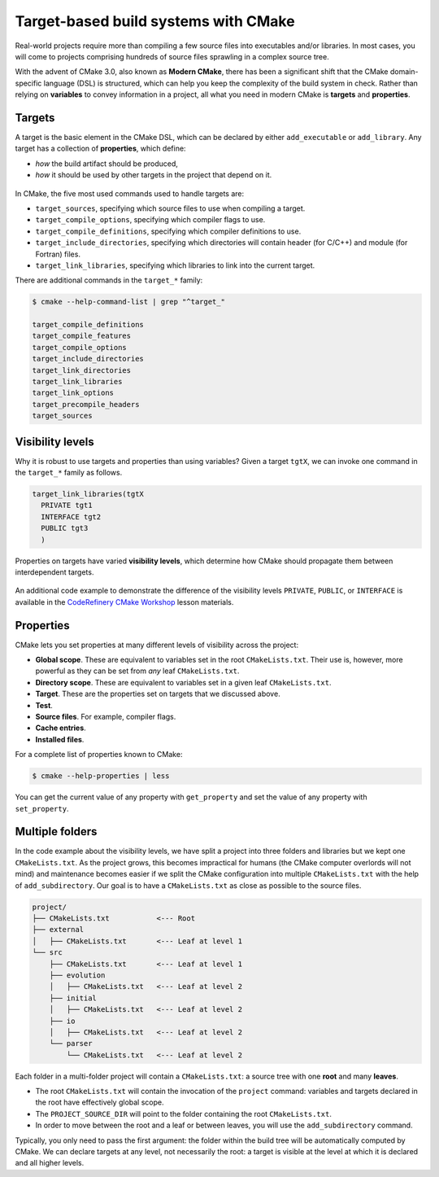 .. _targets:


Target-based build systems with CMake
=====================================


.. questions::

   - How can we handle complex projects with CMake?
   - What exactly are **targets** in the CMake domain-specific language (DSL)?

.. objectives::

   - Learn that the **basic elements** in CMake are not variables, but targets.
   - Learn about properties of targets and how to use them.
   - Learn how to use **visibility levels** to express dependencies between targets.
   - Learn how to handle multiple targets in one project.
   - Learn how to work with projects spanning multiple folders.



Real-world projects require more than compiling a few source files into executables and/or libraries. In most cases, you will come to projects comprising hundreds of source files sprawling in a complex source tree.


With the advent of CMake 3.0, also known as **Modern CMake**, there has been a significant shift that the CMake domain-specific language (DSL) is structured, which can help you keep the complexity of the build system in check. Rather than relying on **variables** to convey information in a project, all what you need in modern CMake is **targets** and **properties**.



Targets
-------


A target is the basic element in the CMake DSL, which can be declared by either ``add_executable`` or ``add_library``. Any target has a collection of **properties**, which define:

* *how* the build artifact should be produced,
* *how* it should be used by other targets in the project that depend on it.


.. figure:: img/target.svg
   :align: center

    Compile options, definitions, include directories, source files, link libraries, and link options are properties of targets. These properties can be read with ``get_target_property`` and modified with ``set_target_properties``.


In CMake, the five most used commands used to handle targets are:

- ``target_sources``, specifying which source files to use when compiling a target.
- ``target_compile_options``, specifying which compiler flags to use.
- ``target_compile_definitions``, specifying which compiler definitions to use.
- ``target_include_directories``, specifying which directories will contain header (for C/C++) and module (for Fortran) files.
- ``target_link_libraries``, specifying which libraries to link into the current target.


There are additional commands in the ``target_*`` family:

.. code-block:: bash

   $ cmake --help-command-list | grep "^target_"
   
   target_compile_definitions
   target_compile_features
   target_compile_options
   target_include_directories
   target_link_directories
   target_link_libraries
   target_link_options
   target_precompile_headers
   target_sources



Visibility levels
-----------------


Why it is robust to use targets and properties than using variables? Given a target ``tgtX``, we can invoke one command in the ``target_*`` family as follows.

.. code-block:: cmake

   target_link_libraries(tgtX
     PRIVATE tgt1
     INTERFACE tgt2
     PUBLIC tgt3
     )


.. figure:: img/target_inheritance.svg
   :align: center

   Properties on targets have varied **visibility levels**, which determine how CMake should propagate them between interdependent targets.


.. typealong:: Understanding visibility levels

   Visibility levels ``PRIVATE``, ``PUBLIC``, or ``INTERFACE`` are very powerful and herein we will briefly demonstrate their difference.

   A complete source code is available in the ``content/code/04_visibility-levels/`` folder.
	
   In this code example, we want to compile a C++ library and an executable:

      - The library code is in the ``account`` subfolder. It consists of one source (``account.cpp``) and one header file (``account.hpp``).
      - The header file and the shared library are needed for the ``bank.cpp`` to produce the ``bank`` executable.
      - We also want to use the ``-ffast-math`` compiler flag and propagate it throughout the project.

   Thus code structure is arranged in the following format:


   1. The ``account`` target declares the ``account.cpp`` source file as ``PRIVATE`` since it is only needed to produce the shared library.

      .. code-block:: cmake

         target_sources(account
           PRIVATE
             account.cpp
           )

   2. The ``-ffast-math`` is instead ``PUBLIC`` as since it needs to be propagated to all targets consuming ``account``.

      .. code-block:: cmake

         target_compile_options(account
           PUBLIC
             "-ffast-math"
           )

   3. The ``account`` folder is an include directory with ``INTERFACE``
      visibility because only targets consuming ``account`` need to know where
      ``account.hpp`` is located.

      .. code-block:: cmake

         target_include_directories(account
           INTERFACE
             ${CMAKE_CURRENT_SOURCE_DIR}
           )


.. callout:: Rule of thumb for visibility settings

   When working out which visibility settings to use for the properties of your
   targets you can refer to the following table:

      ==============  ================ ============
        Who needs?             Others
      --------------  -----------------------------
       Target            **YES**           **NO**
      ==============  ================ ============
         **YES**         ``PUBLIC``     ``PRIVATE``
          **NO**       ``INTERFACE``        N/A
      ==============  ================ ============


An additional code example to demonstrate the difference of the visibility levels ``PRIVATE``, ``PUBLIC``, or ``INTERFACE`` is available in the `CodeRefinery CMake Workshop <https://coderefinery.github.io/cmake-workshop/targets/#visibility-levels>`_ lesson materials.



Properties
----------


CMake lets you set properties at many different levels of visibility across the project:

- **Global scope**. These are equivalent to variables set in the root ``CMakeLists.txt``. Their use is, however, more powerful as they can be set from *any* leaf ``CMakeLists.txt``.
- **Directory scope**. These are equivalent to variables set in a given leaf ``CMakeLists.txt``.
- **Target**. These are the properties set on targets that we discussed above.
- **Test**.
- **Source files**. For example, compiler flags.
- **Cache entries**.
- **Installed files**.


For a complete list of properties known to CMake:

.. code-block:: bash

   $ cmake --help-properties | less


You can get the current value of any property with ``get_property`` and set the value of any property with ``set_property``.



Multiple folders
----------------


In the code example about the visibility levels, we have split a project into three folders and libraries but we kept one ``CMakeLists.txt``. As the project grows, this becomes impractical for humans (the CMake computer overlords will not mind) and maintenance becomes easier if we split the CMake configuration into multiple ``CMakeLists.txt`` with the help of ``add_subdirectory``. Our goal is to have a ``CMakeLists.txt`` as close as possible to the source files.

.. code-block:: text

   project/
   ├── CMakeLists.txt           <--- Root
   ├── external
   │   ├── CMakeLists.txt       <--- Leaf at level 1
   └── src
       ├── CMakeLists.txt       <--- Leaf at level 1
       ├── evolution
       │   ├── CMakeLists.txt   <--- Leaf at level 2
       ├── initial
       │   ├── CMakeLists.txt   <--- Leaf at level 2
       ├── io
       │   ├── CMakeLists.txt   <--- Leaf at level 2
       └── parser
           └── CMakeLists.txt   <--- Leaf at level 2


Each folder in a multi-folder project will contain a ``CMakeLists.txt``: a source tree with one **root** and many **leaves**.

- The root ``CMakeLists.txt`` will contain the invocation of the ``project`` command: variables and targets declared in the root have effectively global scope.
- The ``PROJECT_SOURCE_DIR`` will point to the folder containing the root ``CMakeLists.txt``.
- In order to move between the root and a leaf or between leaves, you will use the ``add_subdirectory`` command.


.. typealong:: The internal dependency tree

   You can visualize the dependencies between targets in the project with Graphviz (make sure that you have installed the Graphviz package):

  .. code-block:: bash

     $ cd build
     $ cmake --graphviz=project.dot ..
     $ dot -T svg project.dot -o project.svg

  .. figure:: img/graphviz-multiple-folder-project.svg
     :align: center

     The dependencies between targets in the cellular automata project.



Typically, you only need to pass the first argument: the folder within the build tree will be automatically computed by CMake. We can declare targets at any level, not necessarily the root: a target is visible at the level at which it is declared and all higher levels.



.. exercise:: Exercise 05: Cellular automata

   Let's work with a project spanning multiple folders. We will implement a relatively simple code to compute and print to screen elementary `cellular automata <https://en.wikipedia.org/wiki/Cellular_automaton#Elementary_cellular_automata>`_. We separate the sources into ``src`` and ``external`` to simulate a nested project which reuses an external project.

   Your goal is to:

   - 1. Build the main executable at ``content/code/05_automata-cxx/`` for C++ and ``content/code/05_automata-f/`` for Fortran.
   - 2. Where are the obtained executables located in the build tree? Remember that CMake generates a build tree mirroring the source tree.
   - 3. The executable will accept 3 arguments: the length, number of steps, and
     automaton rule. You can run it with:

     .. code-block:: bash

        $ automata 40 5 30

     The output will be:

     .. code-block:: text

        length: 40
        number of steps: 5
        rule: 30
                            *
                           ***
                          **  *
                         ** ****
                        **  *   *
                       ** **** ***



.. keypoints::

   - Using **targets**, you can achieve granular control over how artifacts are built and how their dependencies are handled.
   - Compiler flags, definitions, source files, include folders, link libraries, and linker options are **properties** of a target.
   - Avoid using variables to express dependencies between targets: use visibility levels ``PRIVATE``, ``INTERFACE``, ``PUBLIC`` and let CMake figure out the details.
   - To keep the complexity of the build system at a minimum, each folder in a multi-folder project should have its own CMake script.

